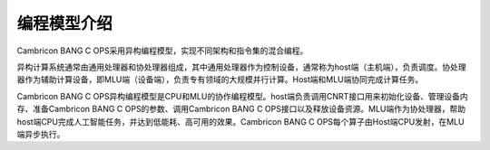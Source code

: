 编程模型介绍
=================

Cambricon BANG C OPS采用异构编程模型，实现不同架构和指令集的混合编程。

异构计算系统通常由通用处理器和协处理器组成，其中通用处理器作为控制设备，通常称为host端（主机端），负责调度。协处理器作为辅助计算设备，即MLU端（设备端），负责专有领域的大规模并行计算。Host端和MLU端协同完成计算任务。

Cambricon BANG C OPS异构编程模型是CPU和MLU的协作编程模型。host端负责调用CNRT接口用来初始化设备、管理设备内存、准备Cambricon BANG C OPS的参数、调用Cambricon BANG C OPS接口以及释放设备资源。MLU端作为协处理器，帮助host端CPU完成人工智能任务，并达到低能耗、高可用的效果。Cambricon BANG C OPS每个算子由Host端CPU发射，在MLU端异步执行。


